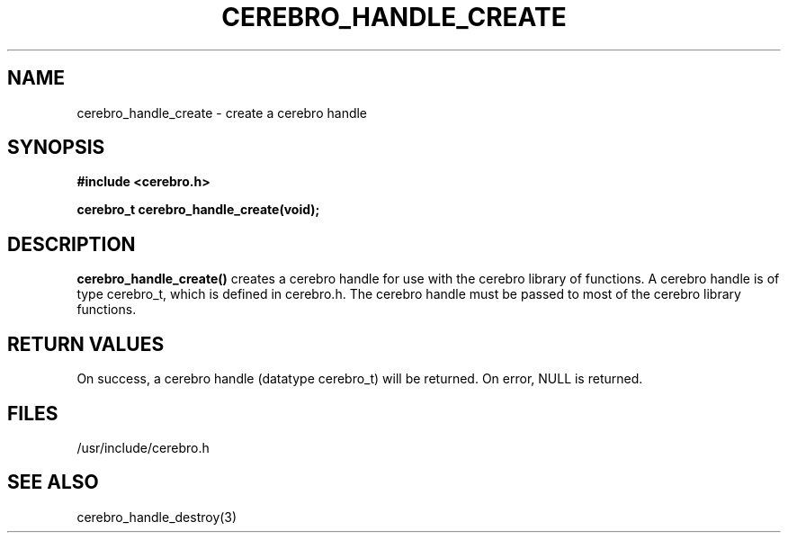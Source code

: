 \."#############################################################################
\."$Id: cerebro_handle_create.3,v 1.4 2007-09-05 18:15:54 chu11 Exp $
\."#############################################################################
\."  Copyright (C) 2005 The Regents of the University of California.
\."  Produced at Lawrence Livermore National Laboratory (cf, DISCLAIMER).
\."  Written by Albert Chu <chu11@llnl.gov>.
\."  UCRL-CODE-155989 All rights reserved.
\."
\."  This file is part of Cerebro, a collection of cluster monitoring tools
\."  and libraries.  For details, see <http://www.llnl.gov/linux/cerebro/>.
\."
\."  Cerebro is free software; you can redistribute it and/or modify it under
\."  the terms of the GNU General Public License as published by the Free
\."  Software Foundation; either version 2 of the License, or (at your option)
\."  any later version.
\."
\."  Cerebro is distributed in the hope that it will be useful, but WITHOUT ANY
\."  WARRANTY; without even the implied warranty of MERCHANTABILITY or FITNESS
\."  FOR A PARTICULAR PURPOSE.  See the GNU General Public License for more
\."  details.
\."
\."  You should have received a copy of the GNU General Public License along
\."  with Cerebro; if not, write to the Free Software Foundation, Inc.,
\."  51 Franklin Street, Fifth Floor, Boston, MA  02110-1301  USA.
\."#############################################################################
.TH CEREBRO_HANDLE_CREATE 3 "May 2005" "LLNL" "LIBCEREBRO"
.SH "NAME"
cerebro_handle_create \- create a cerebro handle 
.SH "SYNOPSIS"
.B #include <cerebro.h>
.sp
.BI "cerebro_t cerebro_handle_create(void);"
.br
.SH "DESCRIPTION"
.br
\fBcerebro_handle_create()\fR creates a cerebro handle for use
with the cerebro library of functions.  A cerebro handle is of
type cerebro_t, which is defined in cerebro.h.  The cerebro
handle must be passed to most of the cerebro library functions.
.br
.SH "RETURN VALUES"
On success, a cerebro handle (datatype cerebro_t) will be
returned. On error, NULL is returned.
.br
.SH "FILES"
/usr/include/cerebro.h
.SH "SEE ALSO"
cerebro_handle_destroy(3)
